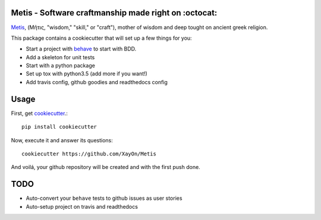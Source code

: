 .. image:: /doc/logo.png?raw=true

Metis - Software craftmanship made right on :octocat:
-----------------------------------------------------

.. image:: https://travis-ci.org/xayon/metis.svg?branch=master
    :target: https://travis-ci.org/xayon/metis

.. image:: https://coveralls.io/repos/github/xayon/metis/badge.svg?branch=master
 :target: https://coveralls.io/github/xayon/metis?branch=master

.. image:: https://badge.fury.io/py/metis.svg
    :target: https://badge.fury.io/py/metis

`Metis <https://en.wikipedia.org/wiki/Metis_(mythology)>`_, (Μῆτις, "wisdom,"
"skill," or "craft"), mother of wisdom and deep tought on ancient greek
religion.

This package contains a cookiecutter that will set up a few things for you:

- Start a project with `behave <http://pythonhosted.org/behave/>`_ to start
  with BDD.
- Add a skeleton for unit tests
- Start with a python package
- Set up tox with python3.5 (add more if you want!)
- Add travis config, github goodies and readthedocs config

Usage
-----

First, get `cookiecutter <https://github.com/audreyr/cookiecutter>`_.::

    pip install cookiecutter


Now, execute it and answer its questions::

    cookiecutter https://github.com/XayOn/Metis

And voilá, your github repository will be created and with the first push done.


TODO
----

- Auto-convert your ``behave`` tests to github issues as user stories
- Auto-setup project on travis and readthedocs
